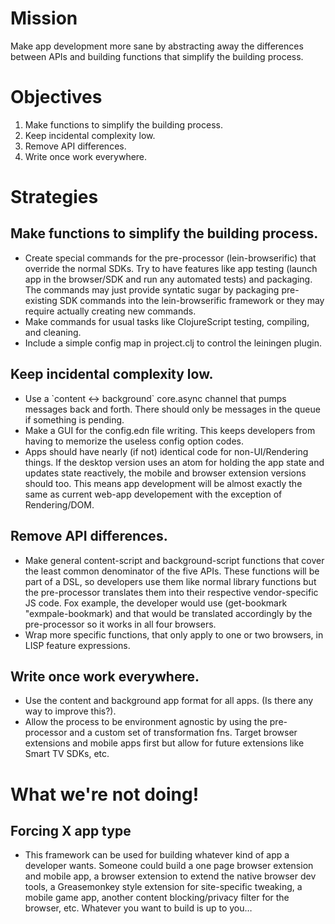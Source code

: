 * Mission

  Make app development more sane by abstracting away the differences
  between APIs and building functions that simplify the building process.

* Objectives

1. Make functions to simplify the building process.
2. Keep incidental complexity low.
3. Remove API differences.
4. Write once work everywhere.

* Strategies

** Make functions to simplify the building process.
   - Create special commands for the pre-processor (lein-browserific)
     that override the normal SDKs. Try to have features like app
     testing (launch app in the browser/SDK and run any automated
     tests) and packaging. The commands may just provide syntatic sugar
     by packaging pre-existing SDK commands into the lein-browserific
     framework or they may require actually creating new commands.
   - Make commands for usual tasks like ClojureScript testing,
     compiling, and cleaning.
   - Include a simple config map in project.clj to control the leiningen
     plugin.

** Keep incidental complexity low.
   - Use a `content <-> background` core.async channel that pumps
     messages back and forth. There should only be messages in the
     queue if something is pending.
   - Make a GUI for the config.edn file writing. This keeps developers
     from having to memorize the useless config option codes.
   - Apps should have nearly (if not) identical code for non-UI/Rendering
     things. If the desktop version uses an atom for holding the app
     state and updates state reactively, the mobile and browser
     extension versions should too. This means app development will be
     almost exactly the same as current web-app developement with the
     exception of Rendering/DOM.

** Remove API differences.
   - Make general content-script and background-script functions that
     cover the least common denominator of the five APIs. These functions
     will be part of a DSL, so developers use them like normal library functions
     but the pre-processor translates them into their respective vendor-specific
     JS code. Fox example, the developer would use (get-bookmark "exmpale-bookmark) and
     that would be translated accordingly by the pre-processor so it works in
     all four browsers.
   - Wrap more specific functions, that only apply to one or two
     browsers, in LISP feature expressions.

** Write once work everywhere.
   - Use the content and background app format for all apps. (Is there
     any way to improve this?).
   - Allow the process to be environment agnostic by using the
     pre-processor and a custom set of transformation fns. Target
     browser extensions and mobile apps first but allow for future
     extensions like Smart TV SDKs, etc.


* What we're not doing!

** Forcing X app type
  - This framework can be used for building whatever kind of app a
    developer wants. Someone could build a one page browser extension
    and mobile app, a browser extension to extend the native browser dev
    tools, a Greasemonkey style extension for site-specific tweaking, a
    mobile game app, another content blocking/privacy filter for the
    browser, etc. Whatever you want to build is up to you...
